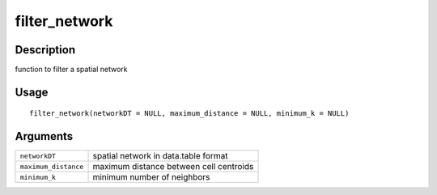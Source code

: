 filter_network
--------------

Description
~~~~~~~~~~~

function to filter a spatial network

Usage
~~~~~

::

   filter_network(networkDT = NULL, maximum_distance = NULL, minimum_k = NULL)

Arguments
~~~~~~~~~

+-----------------------------------+-----------------------------------+
| ``networkDT``                     | spatial network in data.table     |
|                                   | format                            |
+-----------------------------------+-----------------------------------+
| ``maximum_distance``              | maximum distance between cell     |
|                                   | centroids                         |
+-----------------------------------+-----------------------------------+
| ``minimum_k``                     | minimum number of neighbors       |
+-----------------------------------+-----------------------------------+
